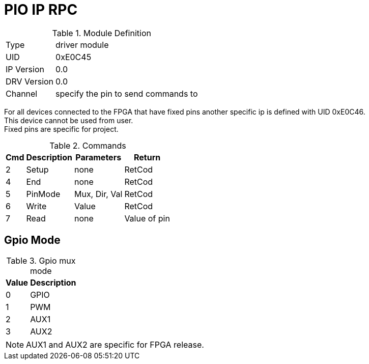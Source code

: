 = PIO IP RPC

.Module Definition
[%autowidth]
|=====================================================================================================
|Type        | driver module
|UID         | 0xE0C45
|IP Version  | 0.0
|DRV Version | 0.0
|Channel     | specify the pin to send commands to
|=====================================================================================================

[Note]
For all devices connected to the FPGA that have fixed pins another
specific ip is defined with UID 0xE0C46. +
This device cannot be used from user. +
Fixed pins are specific for project.

.Commands
[%autowidth]
|=====================================================================================================
^|Cmd ^|Description ^|Parameters ^|Return

^|2 ^|Setup   ^|none          |RetCod
^|4 ^|End     ^|none          |RetCod
^|5 ^|PinMode ^|Mux, Dir, Val |RetCod
^|6 ^|Write   ^|Value         |RetCod
^|7 ^|Read    ^|none          |Value of pin
|=====================================================================================================

== Gpio Mode

.Gpio mux mode
[%autowidth]
|=====================================================================================================
^|Value     ^|Description

^|0 ^|GPIO
^|1 ^|PWM
^|2 ^|AUX1
^|3 ^|AUX2
|=====================================================================================================

[NOTE]
AUX1 and AUX2 are specific for FPGA release.
